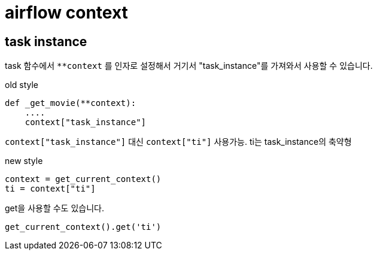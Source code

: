 :hardbreaks:
= airflow context

== task instance
task 함수에서 `**context` 를 인자로 설정해서 거기서 "task_instance"를 가져와서 사용할 수 있습니다.

old style

[source,python]
----
def _get_movie(**context):
    ....
    context["task_instance"]
----

`context["task_instance"]` 대신 `context["ti"]` 사용가능. ti는 task_instance의 축약형


new style

[source,python]
----
context = get_current_context()
ti = context["ti"]
----

get을 사용할 수도 있습니다.
[source,python]
----
get_current_context().get('ti')
----
